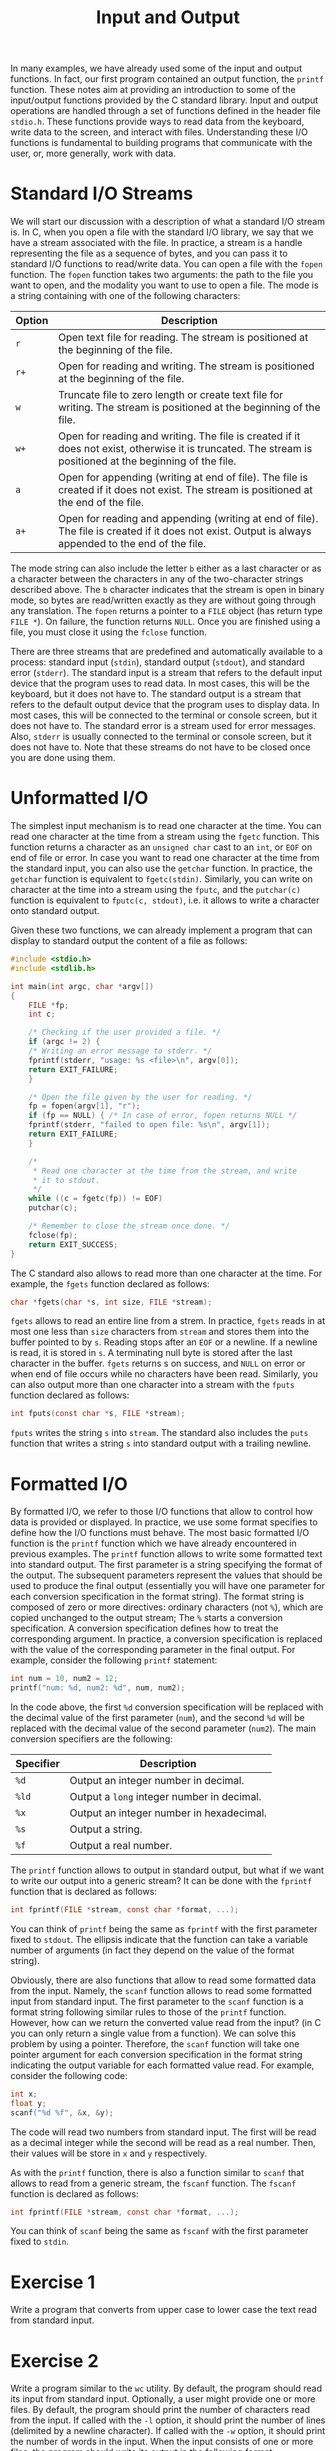 #+TITLE: Input and Output

In many examples, we have already used some of the input and output
functions.  In fact, our first program contained an output function,
the =printf= function.  These notes aim at providing an introduction
to some of the input/output functions provided by the C standard
library.  Input and output operations are handled through a set of
functions defined in the header file =stdio.h=. These functions
provide ways to read data from the keyboard, write data to the screen,
and interact with files. Understanding these I/O functions is
fundamental to building programs that communicate with the user, or,
more generally, work with data.

* Standard I/O Streams
We will start our discussion with a description of what a standard I/O
stream is.  In C, when you open a file with the standard I/O library,
we say that we have a stream associated with the file. In practice, a
stream is a handle representing the file as a sequence of bytes, and
you can pass it to standard I/O functions to read/write data.  You can
open a file with the =fopen= function. The =fopen= function takes two
arguments: the path to the file you want to open, and the modality you
want to use to open a file.  The mode is a string containing with one
of the following characters:

| Option | Description                                                                                                                                                   |
|--------+---------------------------------------------------------------------------------------------------------------------------------------------------------------|
| =r=    | Open text file for reading.  The stream is positioned at the beginning of the file.                                                                           |
| =r+=   | Open for reading and writing.  The stream is positioned at the beginning of the file.                                                                         |
| =w=    | Truncate  file to zero length or create text file for writing.  The stream is positioned at the beginning of the file.                                        |
| =w+=   | Open for reading and writing.  The file is created if it does not exist, otherwise  it  is  truncated. The stream is positioned at the beginning of the file. |
| =a=    | Open for appending (writing at end of file).  The file is created if it does not exist.  The stream is positioned at the end of the file.                     |
| =a+=   | Open  for  reading  and appending (writing at end of file).  The file is created if it does not exist. Output is always appended to the end of the file.      |

The mode string can also include the letter =b= either as a last
character or as a character between the characters in any of the
two-character strings described above. The =b= character indicates
that the stream is open in binary mode, so bytes are read/written
exactly as they are without going through any translation. The =fopen=
returns a pointer to a =FILE= object (has return type =FILE *=).  On
failure, the function returns =NULL=. Once you are finished using a
file, you must close it using the =fclose= function.

There are three streams that are predefined and automatically
available to a process: standard input (=stdin=), standard output
(=stdout=), and standard error (=stderr=). The standard input is a
stream that refers to the default input device that the program uses
to read data. In most cases, this will be the keyboard, but it does
not have to. The standard output is a stream that refers to the
default output device that the program uses to display data. In most
cases, this will be connected to the terminal or console screen, but
it does not have to.  The standard error is a stream used for error
messages.  Also, =stderr= is usually connected to the terminal or
console screen, but it does not have to. Note that these streams do
not have to be closed once you are done using them.


* Unformatted I/O
The simplest input mechanism is to read one character at the time.
You can read one character at the time from a stream using the =fgetc=
function. This function returns a character as an =unsigned char= cast
to an =int=, or =EOF= on end of file or error. In case you want to
read one character at the time from the standard input, you can also
use the =getchar= function. In practice, the =getchar= function is
equivalent to =fgetc(stdin)=.  Similarly, you can write on character
at the time into a stream using the =fputc=, and the =putchar(c)=
function is equivalent to =fputc(c, stdout)=, i.e. it allows to write
a character onto standard output.

Given these two functions, we can already implement a program that can
display to standard output the content of a file as follows:

#+begin_src c
  #include <stdio.h>
  #include <stdlib.h>

  int main(int argc, char *argv[])
  {
      FILE *fp;
      int c;

      /* Checking if the user provided a file. */
      if (argc != 2) {
	  /* Writing an error message to stderr. */
	  fprintf(stderr, "usage: %s <file>\n", argv[0]);
	  return EXIT_FAILURE;
      }

      /* Open the file given by the user for reading. */
      fp = fopen(argv[1], "r");
      if (fp == NULL) { /* In case of error, fopen returns NULL */
	  fprintf(stderr, "failed to open file: %s\n", argv[1]);
	  return EXIT_FAILURE;
      }

      /*
       * Read one character at the time from the stream, and write
       * it to stdout.
       */
      while ((c = fgetc(fp)) != EOF)
	  putchar(c);

      /* Remember to close the stream once done. */
      fclose(fp);
      return EXIT_SUCCESS;
  }
#+end_src

The C standard also allows to read more than one character at the
time. For example, the =fgets= function declared as follows:

#+begin_src c
  char *fgets(char *s, int size, FILE *stream);
#+end_src

=fgets= allows to read an entire line from a strem. In practice,
=fgets= reads in at most one less than =size= characters from =stream=
and stores them into the buffer pointed to by =s=.  Reading stops
after an =EOF= or a newline.  If a newline is read, it is stored in
=s=.  A terminating null byte is stored after the last character in
the buffer. =fgets= returns s on success, and =NULL= on error or when
end of file occurs while no characters have been read.  Similarly, you
can also output more than one character into a stream with the =fputs=
function declared as follows:

#+begin_src c
  int fputs(const char *s, FILE *stream);
#+end_src

=fputs= writes the string =s= into =stream=. The standard also
includes the =puts= function that writes a string =s= into standard
output with a trailing newline.

* Formatted I/O
By formatted I/O, we refer to those I/O functions that allow to
control how data is provided or displayed. In practice, we use some
format specifies to define how the I/O functions must behave. The most
basic formatted I/O function is the =printf= function which we have
already encountered in previous examples. The =printf= function allows
to write some formatted text into standard output. The first parameter
is a string specifying the format of the output. The subsequent
parameters represent the values that should be used to produce the
final output (essentially you will have one parameter for each
conversion specification in the format string).  The format string is
composed of zero or more directives: ordinary characters (not =%=),
which are copied unchanged to the output stream; The =%= starts a
conversion specification. A conversion specification defines how to
treat the corresponding argument. In practice, a conversion
specification is replaced with the value of the corresponding
parameter in the final output. For example, consider the following
=printf= statement:

#+begin_src c
  int num = 10, num2 = 12;
  printf("num: %d, num2: %d", num, num2);
#+end_src

In the code above, the first =%d= conversion specification will be
replaced with the decimal value of the first parameter (=num=), and
the second =%d= will be replaced with the decimal value of the second
parameter (=num2=). The main conversion specifiers are the following:

| Specifier | Description                                |
|-----------+--------------------------------------------|
| =%d=      | Output an integer number in decimal.       |
| =%ld=     | Output a =long= integer number in decimal. |
| =%x=      | Output an integer number in hexadecimal.   |
| =%s=      | Output a string.                           |
| =%f=      | Output a real number.                      |


The =printf= function allows to output in standard output, but what if
we want to write our output into a generic stream? It can be done
with the =fprintf= function that is declared as follows:

#+begin_src c
  int fprintf(FILE *stream, const char *format, ...);
#+end_src

You can think of =printf= being the same as =fprintf= with the first
parameter fixed to =stdout=. The ellipsis indicate that the function
can take a variable number of arguments (in fact they depend on the
value of the format string).

Obviously, there are also functions that allow to read some formatted
data from the input. Namely, the =scanf= function allows to read some
formatted input from standard input. The first parameter to the
=scanf= function is a format string following similar rules to those
of the =printf= function. However, how can we return the converted
value read from the input? (in C you can only return a single value
from a function). We can solve this problem by using a
pointer. Therefore, the =scanf= function will take one pointer
argument for each conversion specification in the format string
indicating the output variable for each formatted value read.  For
example, consider the following code:

#+begin_src c
  int x;
  float y;
  scanf("%d %f", &x, &y);
#+end_src

The code will read two numbers from standard input. The first will be
read as a decimal integer while the second will be read as a real
number. Then, their values will be store in =x= and =y= respectively.

As with the =printf= function, there is also a function similar to
=scanf= that allows to read from a generic stream, the =fscanf=
function. The =fscanf= function is declared as follows:

#+begin_src c
  int fprintf(FILE *stream, const char *format, ...);
#+end_src

You can think of =scanf= being the same as =fscanf= with the first
parameter fixed to =stdin=.

* Exercise 1
Write a program that converts from upper case to lower case the text
read from standard input.

* Exercise 2
Write a program similar to the =wc= utility. By default, the program
should read its input from standard input. Optionally, a user might
provide one or more files. By default, the program should print the
number of characters read from the input. If called with the =-l=
option, it should print the number of lines (delimited by a newline
character).  If called with the =-w= option, it should print the
number of words in the input.  When the input consists of one or more
files, the program should write its output in the following format:

#+begin_example
  ./wc file1 fil2 fil3
   file1   #characters
   file2   #characters
   file3   #characters
#+end_example

You can assume that the options will always appear before some
eventual input files.

* Exercise 3
Write a program that takes information about n students. The value n
will provided in the command line arguments. For each line you will
have the name of the student as a single word (you may assume that no
student has a name longer than 30 characters), the number of grades,
and a list of grades as floating point numbers. For each student,
compute the average of the grades and output a table similar to the
following:

#+begin_example
    Name      GPA
  ---------  ------
  Studnet1    3.75
  Studnet2    6.30
  Studnet3    10.0
#+end_example
